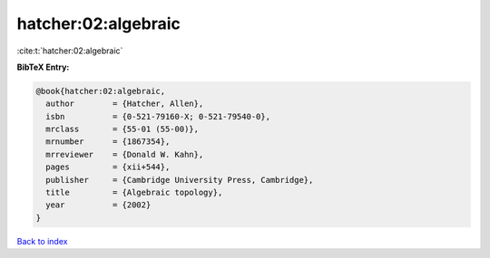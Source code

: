hatcher:02:algebraic
====================

:cite:t:`hatcher:02:algebraic`

**BibTeX Entry:**

.. code-block:: bibtex

   @book{hatcher:02:algebraic,
     author        = {Hatcher, Allen},
     isbn          = {0-521-79160-X; 0-521-79540-0},
     mrclass       = {55-01 (55-00)},
     mrnumber      = {1867354},
     mrreviewer    = {Donald W. Kahn},
     pages         = {xii+544},
     publisher     = {Cambridge University Press, Cambridge},
     title         = {Algebraic topology},
     year          = {2002}
   }

`Back to index <../By-Cite-Keys.html>`__
